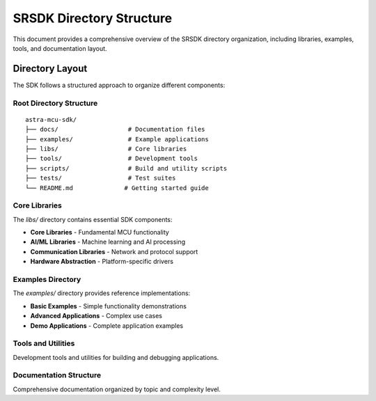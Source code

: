 SRSDK Directory Structure
*************************

This document provides a comprehensive overview of the SRSDK directory organization, including libraries, examples, tools, and documentation layout.

Directory Layout
================

The SDK follows a structured approach to organize different components:

Root Directory Structure
-------------------------

::

    astra-mcu-sdk/
    ├── docs/                   # Documentation files
    ├── examples/               # Example applications
    ├── libs/                   # Core libraries
    ├── tools/                  # Development tools
    ├── scripts/                # Build and utility scripts
    ├── tests/                  # Test suites
    └── README.md              # Getting started guide

Core Libraries
--------------

The `libs/` directory contains essential SDK components:

* **Core Libraries** - Fundamental MCU functionality
* **AI/ML Libraries** - Machine learning and AI processing
* **Communication Libraries** - Network and protocol support
* **Hardware Abstraction** - Platform-specific drivers

Examples Directory
------------------

The `examples/` directory provides reference implementations:

* **Basic Examples** - Simple functionality demonstrations
* **Advanced Applications** - Complex use cases
* **Demo Applications** - Complete application examples

Tools and Utilities
--------------------

Development tools and utilities for building and debugging applications.

Documentation Structure
-----------------------

Comprehensive documentation organized by topic and complexity level.
